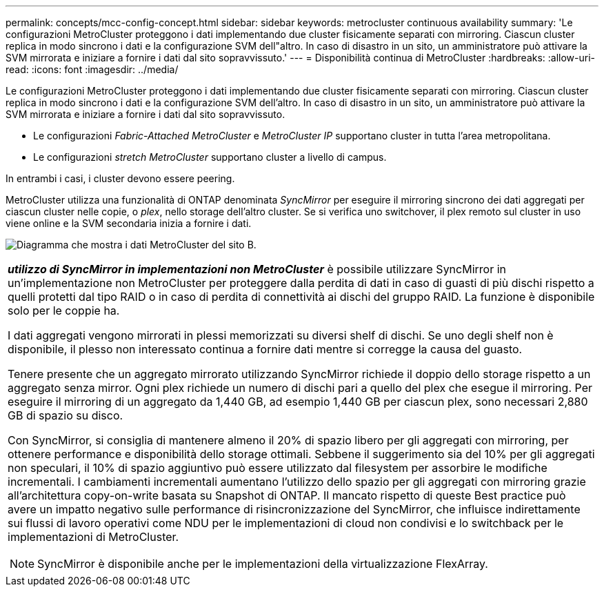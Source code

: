 ---
permalink: concepts/mcc-config-concept.html 
sidebar: sidebar 
keywords: metrocluster continuous availability 
summary: 'Le configurazioni MetroCluster proteggono i dati implementando due cluster fisicamente separati con mirroring. Ciascun cluster replica in modo sincrono i dati e la configurazione SVM dell"altro. In caso di disastro in un sito, un amministratore può attivare la SVM mirrorata e iniziare a fornire i dati dal sito sopravvissuto.' 
---
= Disponibilità continua di MetroCluster
:hardbreaks:
:allow-uri-read: 
:icons: font
:imagesdir: ../media/


[role="lead"]
Le configurazioni MetroCluster proteggono i dati implementando due cluster fisicamente separati con mirroring. Ciascun cluster replica in modo sincrono i dati e la configurazione SVM dell'altro. In caso di disastro in un sito, un amministratore può attivare la SVM mirrorata e iniziare a fornire i dati dal sito sopravvissuto.

* Le configurazioni _Fabric-Attached MetroCluster_ e _MetroCluster IP_ supportano cluster in tutta l'area metropolitana.
* Le configurazioni _stretch MetroCluster_ supportano cluster a livello di campus.


In entrambi i casi, i cluster devono essere peering.

MetroCluster utilizza una funzionalità di ONTAP denominata _SyncMirror_ per eseguire il mirroring sincrono dei dati aggregati per ciascun cluster nelle copie, o _plex_, nello storage dell'altro cluster. Se si verifica uno switchover, il plex remoto sul cluster in uso viene online e la SVM secondaria inizia a fornire i dati.

image:metrocluster.gif["Diagramma che mostra i dati MetroCluster del sito B."]

|===


 a| 
*_utilizzo di SyncMirror in implementazioni non MetroCluster_* è possibile utilizzare SyncMirror in un'implementazione non MetroCluster per proteggere dalla perdita di dati in caso di guasti di più dischi rispetto a quelli protetti dal tipo RAID o in caso di perdita di connettività ai dischi del gruppo RAID. La funzione è disponibile solo per le coppie ha.

I dati aggregati vengono mirrorati in plessi memorizzati su diversi shelf di dischi. Se uno degli shelf non è disponibile, il plesso non interessato continua a fornire dati mentre si corregge la causa del guasto.

Tenere presente che un aggregato mirrorato utilizzando SyncMirror richiede il doppio dello storage rispetto a un aggregato senza mirror. Ogni plex richiede un numero di dischi pari a quello del plex che esegue il mirroring. Per eseguire il mirroring di un aggregato da 1,440 GB, ad esempio 1,440 GB per ciascun plex, sono necessari 2,880 GB di spazio su disco.

Con SyncMirror, si consiglia di mantenere almeno il 20% di spazio libero per gli aggregati con mirroring, per ottenere performance e disponibilità dello storage ottimali. Sebbene il suggerimento sia del 10% per gli aggregati non speculari, il 10% di spazio aggiuntivo può essere utilizzato dal filesystem per assorbire le modifiche incrementali. I cambiamenti incrementali aumentano l'utilizzo dello spazio per gli aggregati con mirroring grazie all'architettura copy-on-write basata su Snapshot di ONTAP. Il mancato rispetto di queste Best practice può avere un impatto negativo sulle performance di risincronizzazione del SyncMirror, che influisce indirettamente sui flussi di lavoro operativi come NDU per le implementazioni di cloud non condivisi e lo switchback per le implementazioni di MetroCluster.


NOTE: SyncMirror è disponibile anche per le implementazioni della virtualizzazione FlexArray.

|===